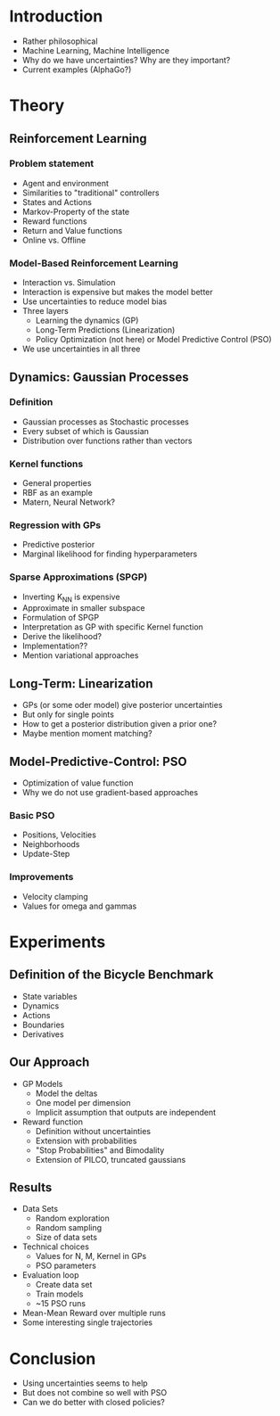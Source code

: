 * Introduction
  - Rather philosophical
  - Machine Learning, Machine Intelligence
  - Why do we have uncertainties? Why are they important?
  - Current examples (AlphaGo?)

* Theory
** Reinforcement Learning
*** Problem statement
   - Agent and environment
   - Similarities to "traditional" controllers
   - States and Actions
   - Markov-Property of the state
   - Reward functions
   - Return and Value functions
   - Online vs. Offline
*** Model-Based Reinforcement Learning
   - Interaction vs. Simulation
   - Interaction is expensive but makes the model better
   - Use uncertainties to reduce model bias
   - Three layers
     + Learning the dynamics (GP)
     + Long-Term Predictions (Linearization)
     + Policy Optimization (not here) or Model Predictive Control (PSO)
   - We use uncertainties in all three
** Dynamics: Gaussian Processes
*** Definition
    - Gaussian processes as Stochastic processes
    - Every subset of which is Gaussian
    - Distribution over functions rather than vectors
*** Kernel functions
    - General properties
    - RBF as an example
    - Matern, Neural Network?
*** Regression with GPs
    - Predictive posterior
    - Marginal likelihood for finding hyperparameters
*** Sparse Approximations (SPGP)
    - Inverting K_NN is expensive
    - Approximate in smaller subspace
    - Formulation of SPGP
    - Interpretation as GP with specific Kernel function
    - Derive the likelihood?
    - Implementation??
    - Mention variational approaches
** Long-Term: Linearization
   - GPs (or some oder model) give posterior uncertainties
   - But only for single points
   - How to get a posterior distribution given a prior one?
   - Maybe mention moment matching?
** Model-Predictive-Control: PSO
   - Optimization of value function
   - Why we do not use gradient-based approaches
*** Basic PSO
    - Positions, Velocities
    - Neighborhoods
    - Update-Step
*** Improvements
    - Velocity clamping
    - Values for omega and gammas

* Experiments
** Definition of the Bicycle Benchmark
   - State variables
   - Dynamics
   - Actions
   - Boundaries
   - Derivatives
** Our Approach
   - GP Models
     + Model the deltas
     + One model per dimension
     + Implicit assumption that outputs are independent
   - Reward function
     + Definition without uncertainties
     + Extension with probabilities
     + "Stop Probabilities" and Bimodality
     + Extension of PILCO, truncated gaussians
** Results
   - Data Sets
     + Random exploration
     + Random sampling
     + Size of data sets
   - Technical choices
     + Values for N, M, Kernel in GPs
     + PSO parameters
   - Evaluation loop
     + Create data set
     + Train models
     + ~15 PSO runs
   - Mean-Mean Reward over multiple runs
   - Some interesting single trajectories

* Conclusion
  - Using uncertainties seems to help
  - But does not combine so well with PSO
  - Can we do better with closed policies?

